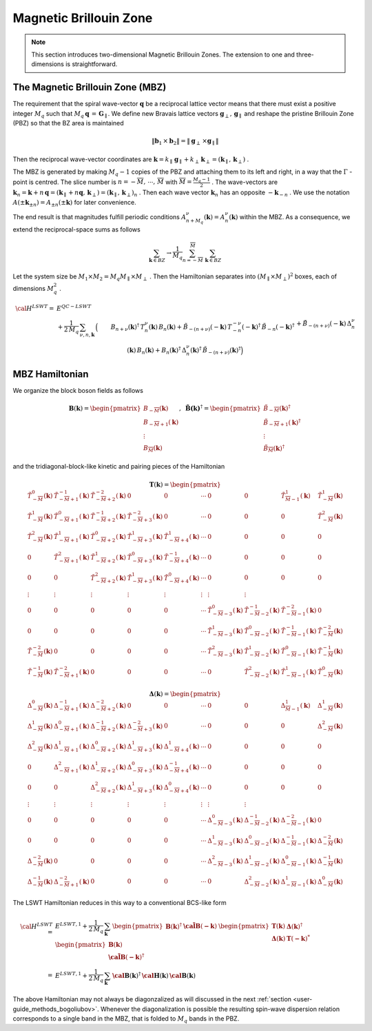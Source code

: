 .. _user-guide_methods_magnetic-BZ:

***********************
Magnetic Brillouin Zone
***********************

.. dropdown:: Notation used on this page

  For the full set of notation rules, see :ref:`user-guide_methods_notation`.

  * .. include:: page-notations/exchange-tensor.inc

.. note::
  This section introduces two-dimensional Magnetic Brillouin Zones. The extension to
  one and three-dimensions is straightforward.

=================================
The Magnetic Brillouin Zone (MBZ)
=================================

The requirement that the spiral wave-vector :math:`\boldsymbol{q}` be a reciprocal lattice
vector means that there must exist a positive integer :math:`M_q` such that
:math:`M_q\,\boldsymbol{q}\,=\,\boldsymbol{G}_\parallel`. We define new Bravais lattice vectors
:math:`\boldsymbol{g}_\perp,\,\boldsymbol{g}_\parallel` and reshape the pristine Brillouin Zone (PBZ) so that the
BZ area is maintained

.. math::
  \|\boldsymbol{b}_1\,\times\boldsymbol{b}_2\|= \|\boldsymbol{g}_\perp\,\times\boldsymbol{g}_\parallel \|

Then the reciprocal wave-vector coordinates are
:math:`\boldsymbol{k}=k_\parallel\,\boldsymbol{g}_\parallel+k_\perp\,\boldsymbol{k}_\perp=(\boldsymbol{k}_\parallel,\,\boldsymbol{k}_\perp)` .


The MBZ is generated by making :math:`M_q-1` copies of the PBZ and attaching them to
its left and right, in a way that the :math:`\Gamma` -point is centred. The slice number is
:math:`n=-\overline{M},\,\cdots ,\,\overline{M}` with :math:`\overline{M}=\frac{M_q-1}{2}` . The wave-vectors are
:math:`\boldsymbol{k}_n=\boldsymbol{k}+n\,\boldsymbol{q}=(\boldsymbol{k}_\parallel+n\boldsymbol{q},\,\boldsymbol{k}_\perp)=(\boldsymbol{k}_\parallel,\,\boldsymbol{k}_\perp)_n` .
Then each wave vector :math:`\boldsymbol{k}_n` has an opposite :math:`-\boldsymbol{k}_{-n}` .
We use the notation :math:`A(\pm \boldsymbol{k}_{\pm n})=A_{\pm n}(\pm \boldsymbol{k})` for later convenience.

The end result is that magnitudes fulfill periodic conditions :math:`A^\nu_{n+M_q}(\boldsymbol{k})=A^\nu_{n}(\boldsymbol{k})`
within the MBZ. As a consequence, we extend the reciprocal-space sums as follows

.. math::
  \sum_{\boldsymbol{k}\in BZ} \rightarrow \frac{1}{M_q}\sum_{n=-\overline{M}}^{\overline{M}}\,\,\sum_{\boldsymbol{k}\in BZ}

Let the system size be :math:`M_1\times M_2=M_q M_\parallel \times M_\perp` . Then the Hamiltonian separates into
:math:`(M_\parallel \times M_\perp)^2` boxes, each of dimensions :math:`M_q^2` .

.. math::
  {\cal H}^{LSWT}
    =&E^{QC-LSWT}&\\
    &+
    \frac{1}{2\,M_q}\,\sum_{\nu, n,\boldsymbol{k}}\,
    \Big(&B_{n+\nu}(\boldsymbol{k})^\dagger\,T^\nu_n(\boldsymbol{k})\,B_{n}(\boldsymbol{k})
    +\tilde{B}_{-(n+\nu)}(-\boldsymbol{k})\,T^{-\nu}_{-n}(-\boldsymbol{k})^\dagger\,\tilde{B}_{-n}(-\boldsymbol{k})^\dagger\\
    &&+
    \tilde{B}_{-(n+\nu)}(-\boldsymbol{k})\,\Delta_n^\nu(\boldsymbol{k})\,B_n(\boldsymbol{k})
    +B_n(\boldsymbol{k})^\dagger\,\Delta_n^\nu(\boldsymbol{k})^\dagger\,
    \tilde{B}_{-(n+\nu)}(\boldsymbol{k})^\dagger\Big)

===============
MBZ Hamiltonian
===============

We organize the block boson fields as follows

.. math::
  {\boldsymbol B}(\boldsymbol{k})=\begin{pmatrix} B_{-\overline{M}}(\boldsymbol{k})\\B_{-\overline{M}+1}(\boldsymbol{k})\\\vdots\\
  B_\overline{M}(\boldsymbol{k})\end{pmatrix}, \,\,\,
  \boldsymbol{\tilde{B}(\boldsymbol{k})}^\dagger=\begin{pmatrix} \tilde{B}_{-\overline{M}}(\boldsymbol{k})^\dagger\\
  \tilde{B}_{-\overline{M}+1}(\boldsymbol{k})^\dagger\\\vdots\\\tilde{B}_\overline{M}(\boldsymbol{k})^\dagger\end{pmatrix}

and the tridiagonal-block-like kinetic and pairing pieces of the Hamiltonian

.. math::
  \boldsymbol{T}(\boldsymbol{k})=
  \begin{pmatrix}
    \tilde{T}^0_{-\overline{M}}(\boldsymbol{k})       & \tilde{T}^{-1}_{-\overline{M}+1}(\boldsymbol{k}) &
    \tilde{T}^{-2}_{-\overline{M}+2}(\boldsymbol{k})  & 0                                                &
    0                                                 & \cdots                                           &
    0                                                 & 0                                                &
    \tilde{T}^1_{\overline{M}-1}(\boldsymbol{k})      & \tilde{T}^1_{-\overline{M}}(\boldsymbol{k})      \\
    \tilde{T}^1_{-\overline{M}}(\boldsymbol{k})       & \tilde{T}^{0}_{-\overline{M}+1}(\boldsymbol{k})  &
    \tilde{T}^{-1}_{-\overline{M}+2}(\boldsymbol{k})  & \tilde{T}^{-2}_{-\overline{M}+3}(\boldsymbol{k}) &
    0                                                 & \cdots                                           &
    0                                                 & 0                                                &
    0                                                 & \tilde{T}^2_{-\overline{M}}(\boldsymbol{k})      \\
    \tilde{T}^2_{-\overline{M}}(\boldsymbol{k})       & \tilde{T}^{1}_{-\overline{M}+1}(\boldsymbol{k})  &
    \tilde{T}^{0}_{-\overline{M}+2}(\boldsymbol{k})   & \tilde{T}^{1}_{-\overline{M}+3}(\boldsymbol{k})  &
    \tilde{T}^{1}_{-\overline{M}+4}(\boldsymbol{k})   & \cdots                                           &
    0                                                 & 0                                                &
    0                                                 & 0                                                \\
    0                                                 & \tilde{T}^{2}_{-\overline{M}+1}(\boldsymbol{k})  &
    \tilde{T}^{1}_{-\overline{M}+2}(\boldsymbol{k})   & \tilde{T}^{0}_{-\overline{M}+3}(\boldsymbol{k})  &
    \tilde{T}^{-1}_{-\overline{M}+4}(\boldsymbol{k})  & \cdots                                           &
    0                                                 & 0                                                &
    0                                                 & 0                                                \\
    0                                                 & 0                                                &
    \tilde{T}^{2}_{-\overline{M}+2}(\boldsymbol{k})   & \tilde{T}^{1}_{-\overline{M}+3}(\boldsymbol{k})  &
    \tilde{T}^{0}_{-\overline{M}+4}(\boldsymbol{k})   & \cdots                                           &
    0                                                 & 0                                                &
    0                                                 & 0                                                \\
    \vdots                                            & \vdots                                           &
    \vdots                                            & \vdots                                           &
    \vdots                                            & \vdots                                           &
    \vdots                                            & \vdots                                           \\
    0                                                 & 0                                                &
    0                                                 & 0                                                &
    0                                                 & \cdots                                           &
    \tilde{T}^{0}_{-\overline{M}-3}(\boldsymbol{k})   & \tilde{T}^{-1}_{-\overline{M}-2}(\boldsymbol{k}) &
    \tilde{T}^{-2}_{-\overline{M}-1}(\boldsymbol{k})  & 0                                                \\
    0                                                 & 0                                                &
    0                                                 & 0                                                &
    0                                                 & \cdots                                           & \tilde{T}^{1}_{-\overline{M}-3}(\boldsymbol{k})   & \tilde{T}^{0}_{-\overline{M}-2}(\boldsymbol{k})  & \tilde{T}^{-1}_{-\overline{M}-1}(\boldsymbol{k})  & \tilde{T}^{-2}_{-\overline{M}}(\boldsymbol{k})   \\
    \tilde{T}^{-2}_{-\overline{M}}(\boldsymbol{k})    & 0                                                &
    0                                                 & 0                                                &
    0                                                 & \cdots                                           &
    \tilde{T}^{2}_{-\overline{M}-3}(\boldsymbol{k})   & \tilde{T}^{1}_{-\overline{M}-2}(\boldsymbol{k})  &
    \tilde{T}^{0}_{-\overline{M}-1}(\boldsymbol{k})   & \tilde{T}^{-1}_{-\overline{M}}(\boldsymbol{k})   \\
    \tilde{T}^{-1}_{-\overline{M}}(\boldsymbol{k})    & \tilde{T}^{-2}_{-\overline{M}+1}(\boldsymbol{k}) &
    0                                                 & 0                                                &
    0                                                 & \cdots                                           &
    0                                                 & \tilde{T}^{2}_{-\overline{M}-2}(\boldsymbol{k})  & \tilde{T}^{1}_{-\overline{M}-1}(\boldsymbol{k})   & \tilde{T}^{0}_{-\overline{M}}(\boldsymbol{k})
  \end{pmatrix}

.. math::
  \boldsymbol{\Delta}(\boldsymbol{k})=
  \begin{pmatrix}
    \Delta^0_{-\overline{M}}(\boldsymbol{k})       & \Delta^{-1}_{-\overline{M}+1}(\boldsymbol{k}) &
    \Delta^{-2}_{-\overline{M}+2}(\boldsymbol{k})  & 0                                             &
    0                                              & \cdots                                        &
    0                                              & 0                                             &
    \Delta^1_{\overline{M}-1}(\boldsymbol{k})      & \Delta^1_{-\overline{M}}(\boldsymbol{k})      \\
    \Delta^1_{-\overline{M}}(\boldsymbol{k})       & \Delta^{0}_{-\overline{M}+1}(\boldsymbol{k})  &
    \Delta^{-1}_{-\overline{M}+2}(\boldsymbol{k})  & \Delta^{-2}_{-\overline{M}+3}(\boldsymbol{k}) &
    0                                              & \cdots                                        &
    0                                              & 0                                             &
    0                                              & \Delta^2_{-\overline{M}}(\boldsymbol{k})      \\
    \Delta^2_{-\overline{M}}(\boldsymbol{k})       & \Delta^{1}_{-\overline{M}+1}(\boldsymbol{k})  &
    \Delta^{0}_{-\overline{M}+2}(\boldsymbol{k})   & \Delta^{1}_{-\overline{M}+3}(\boldsymbol{k})  &
    \Delta^{1}_{-\overline{M}+4}(\boldsymbol{k})   & \cdots                                        &
    0                                              & 0                                             &
    0                                              & 0                                             \\
    0                                              & \Delta^{2}_{-\overline{M}+1}(\boldsymbol{k})  &
    \Delta^{1}_{-\overline{M}+2}(\boldsymbol{k})   & \Delta^{0}_{-\overline{M}+3}(\boldsymbol{k})  &
    \Delta^{-1}_{-\overline{M}+4}(\boldsymbol{k})  & \cdots                                        &
    0                                              & 0                                             &
    0                                              & 0                                             \\
    0                                              & 0                                             &
    \Delta^{2}_{-\overline{M}+2}(\boldsymbol{k})   & \Delta^{1}_{-\overline{M}+3}(\boldsymbol{k})  &
    \Delta^{0}_{-\overline{M}+4}(\boldsymbol{k})   & \cdots                                        &
    0                                              & 0                                             &
    0                                              & 0                                             \\
    \vdots                                         & \vdots                                        &
    \vdots                                         & \vdots                                        &
    \vdots                                         & \vdots                                        &
    \vdots                                         & \vdots                                        \\
    0                                              & 0                                             &
    0                                              & 0                                             &
    0                                              & \cdots                                        &
    \Delta^{0}_{-\overline{M}-3}(\boldsymbol{k})   & \Delta^{-1}_{-\overline{M}-2}(\boldsymbol{k}) &
    \Delta^{-2}_{-\overline{M}-1}(\boldsymbol{k})  & 0                                             \\
    0                                              & 0                                             &
    0                                              & 0                                             &
    0                                              & \cdots                                        &
    \Delta^{1}_{-\overline{M}-3}(\boldsymbol{k})   & \Delta^{0}_{-\overline{M}-2}(\boldsymbol{k})  &
    \Delta^{-1}_{-\overline{M}-1}(\boldsymbol{k})  & \Delta^{-2}_{-\overline{M}}(\boldsymbol{k})   \\
    \Delta^{-2}_{-\overline{M}}(\boldsymbol{k})    & 0                                             &
    0                                              & 0                                             &
    0                                              & \cdots                                        &
    \Delta^{2}_{-\overline{M}-3}(\boldsymbol{k})   & \Delta^{1}_{-\overline{M}-2}(\boldsymbol{k})  &
    \Delta^{0}_{-\overline{M}-1}(\boldsymbol{k})   & \Delta^{-1}_{-\overline{M}}(\boldsymbol{k})   \\
    \Delta^{-1}_{-\overline{M}}(\boldsymbol{k})    & \Delta^{-2}_{-\overline{M}+1}(\boldsymbol{k}) &
    0                                              & 0                                             &
    0                                              & \cdots                                        &
    0                                              & \Delta^{2}_{-\overline{M}-2}(\boldsymbol{k})  &
    \Delta^{1}_{-\overline{M}-1}(\boldsymbol{k})   & \Delta^{0}_{-\overline{M}}(\boldsymbol{k})
  \end{pmatrix}

The LSWT Hamiltonian reduces in this way to a conventional BCS-like form

.. math::
  {\cal H}^{LSWT}=&E^{LSWT,1}+\frac{1}{2\,M_q}\,\sum_{\boldsymbol{k}}\,
  \begin{pmatrix}{\boldsymbol B}(\boldsymbol{k})^\dagger &\boldsymbol{\tilde{\cal B}}(\boldsymbol{-k})\end{pmatrix}\,
  \begin{pmatrix}   \boldsymbol{T}(\boldsymbol{k})   &  \boldsymbol{\Delta}(\boldsymbol{k})^\dagger  \\
                    \boldsymbol{\Delta}(\boldsymbol{k})  &  \boldsymbol{T}(\boldsymbol{-k})^*
  \end{pmatrix}\,
  \begin{pmatrix} {\boldsymbol B}(\boldsymbol{k})  \\  \boldsymbol{\tilde{\cal B}}(\boldsymbol{-k})^\dagger \end{pmatrix}
  \\=&
  E^{LSWT,1}+\frac{1}{2\,M_q}\,\sum_{\boldsymbol{k}}\,
  \boldsymbol{\cal B}(\boldsymbol{k})^\dagger\,\boldsymbol{\cal H}(\boldsymbol{k})\,\boldsymbol{\cal B}(\boldsymbol{k})

The above Hamiltonian may not always be diagonzalized as will discussed in the next
:ref:`section <user-guide_methods_bogoliubov>`. Whenever the diagonalization is possible the resulting spin-wave
dispersion relation corresponds to a single band in the MBZ, that is folded to :math:`M_q` bands in the PBZ.
